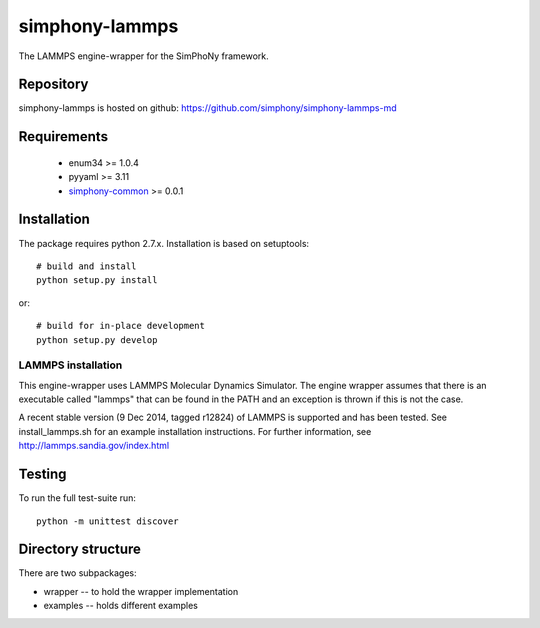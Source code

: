 simphony-lammps
===============

The LAMMPS engine-wrapper for the SimPhoNy framework.

.. image:: https://travis-ci.org/simphony/simphony-lammps-md.svg?branch=master
    :target: https://travis-ci.org/simphony/simphony-lammps-md

Repository
----------

simphony-lammps is hosted on github: https://github.com/simphony/simphony-lammps-md

Requirements
------------
 - enum34 >= 1.0.4
 - pyyaml >= 3.11
 - `simphony-common`_ >= 0.0.1 

.. _simphony-common: https://github.com/simphony/simphony-common


Installation
------------

The package requires python 2.7.x. Installation is based on setuptools::

    # build and install
    python setup.py install

or::

    # build for in-place development
    python setup.py develop

LAMMPS installation
~~~~~~~~~~~~~~~~~~~

This engine-wrapper uses LAMMPS Molecular Dynamics Simulator. The engine wrapper assumes that there is an executable called "lammps" that can be found in the PATH and an exception is thrown if this is not the case.  

A recent stable version (9 Dec 2014, tagged r12824) of LAMMPS is supported and has been tested. See install_lammps.sh for an example installation instructions.  For further information, see http://lammps.sandia.gov/index.html


Testing
-------

To run the full test-suite run::

    python -m unittest discover


Directory structure
-------------------

There are two subpackages:

- wrapper -- to hold the wrapper implementation
- examples -- holds different examples
